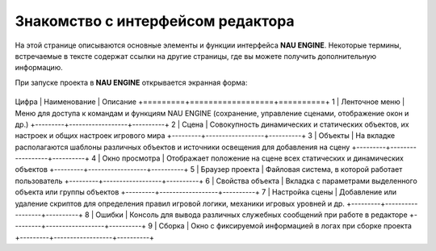 ==================================
Знакомство с интерфейсом редактора
==================================

На этой странице описываются основные элементы и функции интерфейса **NAU ENGINE**.
Некоторые термины, встречаемые в тексте содержат ссылки на другие страницы, где вы можете получить дополнительную информацию.

При запуске проекта в **NAU ENGINE** открывается экранная форма:

.. image:: https://i.postimg.cc/LX6KSsF5/image1.jpg
   :alt: Интерфейс NAU ENGINE

.. table:: Описание интерфейса NAU ENGINE

+---------+------------------+----------+
Цифра     | Наименование     | Описание
+=========+==================+==========+
1         | Ленточное меню   | Меню для доступа к командам и функциям NAU ENGINE (сохранение, управление сценами, отображение окон и др.)
+---------+------------------+----------+
2         | Сцена            | Совокупность динамических и статических объектов, их настроек и общих настроек игрового мира
+---------+------------------+----------+
3         | Объекты          | На вкладке располагаются шаблоны различных объектов и источники освещения для добавления на сцену
+---------+------------------+----------+
4         | Окно просмотра   | Отображает положение на сцене всех статических и динамических объектов
+---------+------------------+----------+
5         | Браузер проекта  | Файловая система, в которой работает пользователь
+---------+------------------+----------+
6         | Свойства объекта | Вкладка с параметрами выделенного объекта или группы объектов
+---------+------------------+----------+
7         | Настройка сцены  | Добавление или удаление скриптов для определения правил игровой логики, механики игровых уровней и др.
+---------+------------------+----------+
8         | Ошибки           | Консоль для вывода различных служебных сообщений при работе в редакторе
+---------+------------------+----------+
9         | Сборка           | Окно с фиксируемой информацией в логах при сборке проекта
+---------+------------------+----------+
